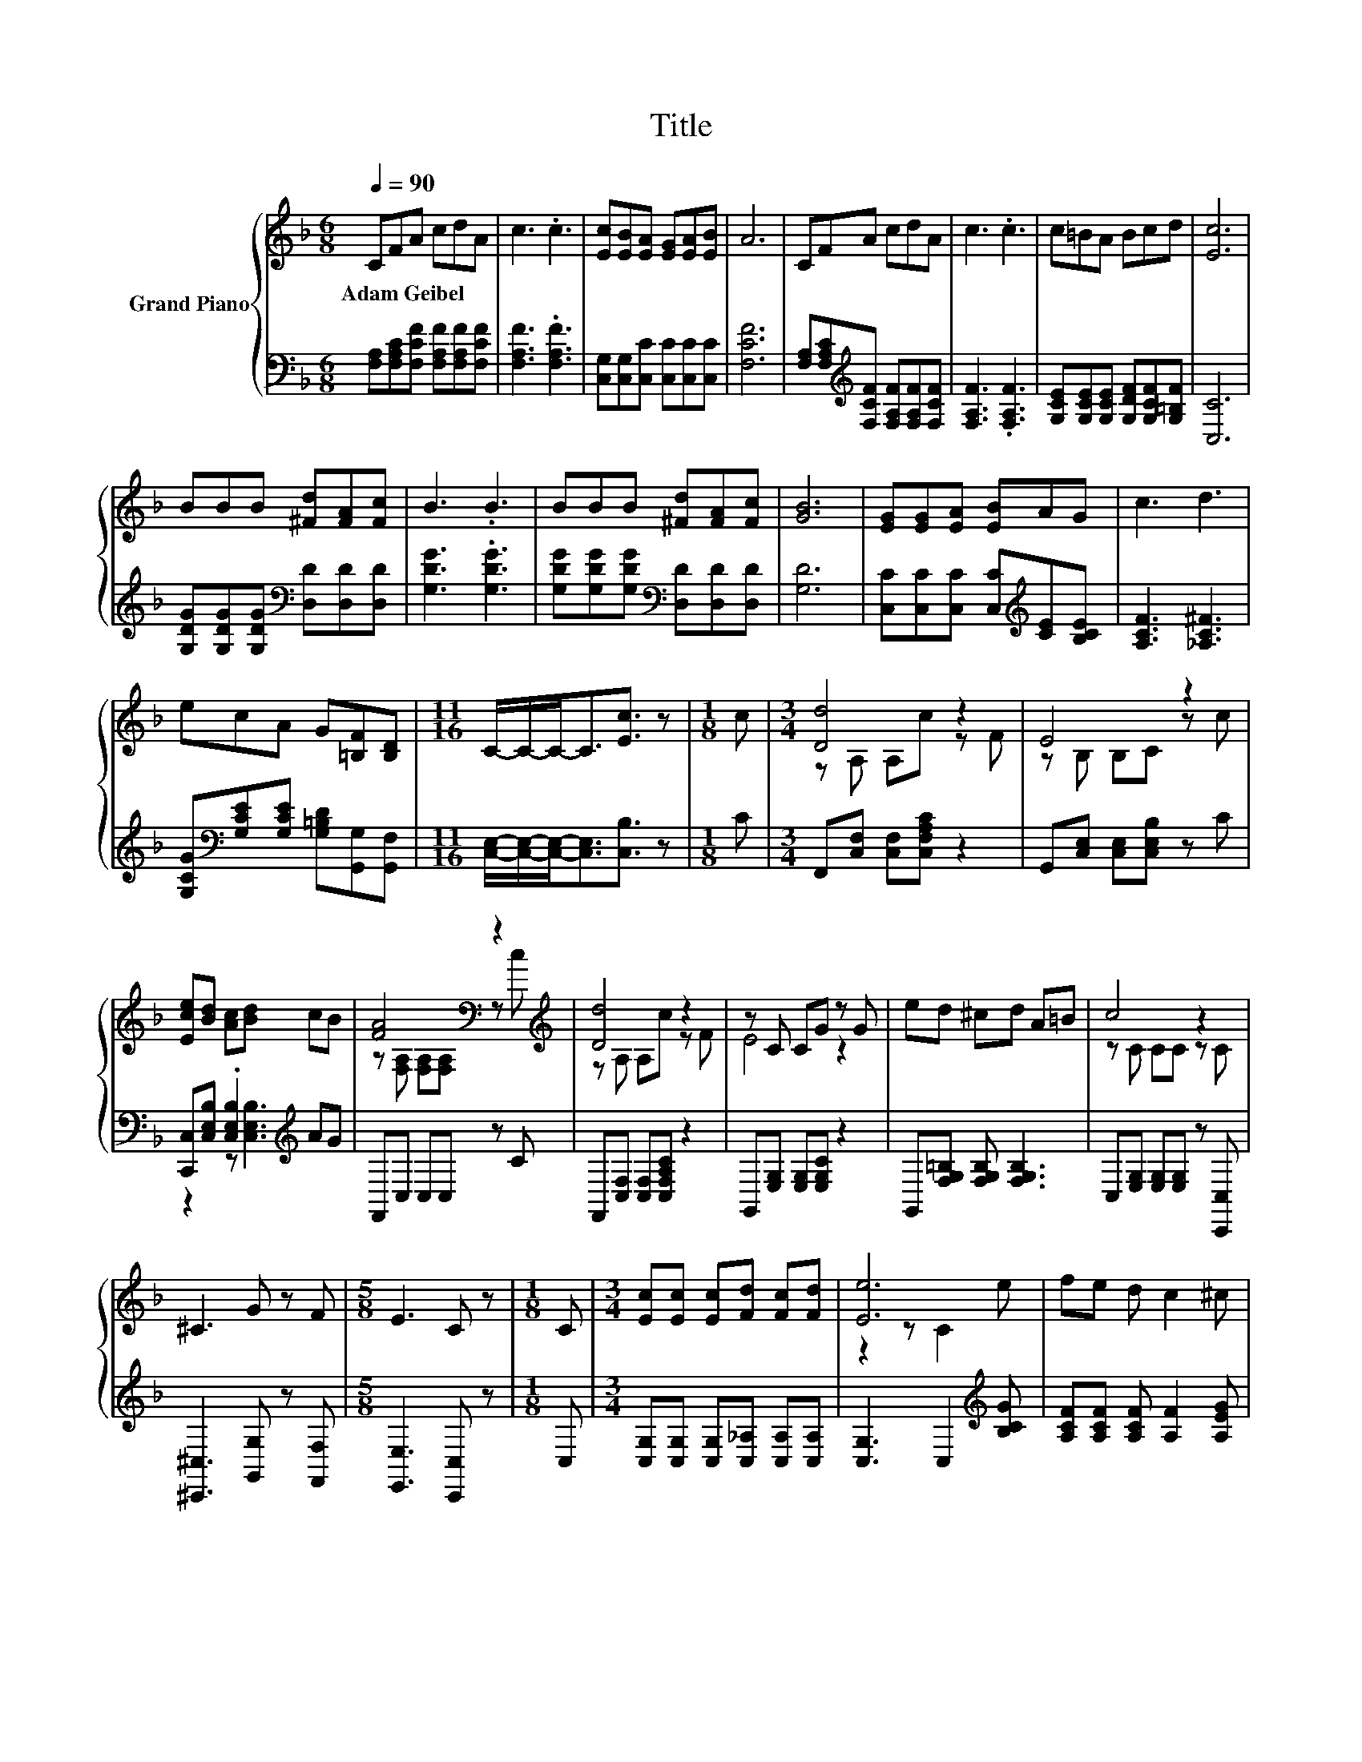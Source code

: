 X:1
T:Title
%%score { ( 1 3 ) | ( 2 4 ) }
L:1/8
Q:1/4=90
M:6/8
K:F
V:1 treble nm="Grand Piano"
V:3 treble 
V:2 bass 
V:4 bass 
V:1
 CFA cdA | c3 .c3 | [Ec][EB][EA] [EG][EA][EB] | A6 | CFA cdA | c3 .c3 | c=BA Bcd | [Ec]6 | %8
w: Adam~Geibel * * * * *||||||||
 BBB [^Fd][FA][Fc] | B3 .B3 | BBB [^Fd][FA][Fc] | [GB]6 | [EG][EG][EA] [EB]AG | c3 d3 | %14
w: ||||||
 ecA G[=B,F][B,D] |[M:11/16] C/-C/-C-<C[Ec]3/2 z |[M:1/8] c |[M:3/4] [Dd]4 z2 | E4 z2 | %19
w: |||||
 [Ece][Bd] [Ac][Bd] cB | [FA]4[K:bass] z2[K:treble] | [Dd]4 z2 | z C CG z G | ed ^cd A=B | c4 z2 | %25
w: ||||||
 ^C3 G z F |[M:5/8] E3 C z |[M:1/8] C |[M:3/4] [Ec][Ec] [Ec][Fd] [Fc][Fd] | [Ee]6 | fe d c2 ^c | %31
w: ||||||
 e2 [Fd] [_EAc]2 [DGB] |[M:7/8] [CFA]2 C [B,EG]3 [A,F] |[M:3/4] [A,F]6 |] %34
w: |||
V:2
 [F,A,][F,A,C][F,CF] [F,A,F][F,A,F][F,CF] | [F,A,F]3 .[F,A,F]3 | %2
 [C,G,][C,G,][C,C] [C,C][C,C][C,C] | [F,CF]6 | [F,A,][F,A,C][K:treble][F,CF] [F,A,F][F,A,F][F,CF] | %5
 [F,A,F]3 .[F,A,F]3 | [G,CE][G,CE][G,CE] [G,DF][G,CF][G,=B,F] | [C,C]6 | %8
 [G,DG][G,DG][G,DG][K:bass] [D,D][D,D][D,D] | [G,DG]3 .[G,DG]3 | %10
 [G,DG][G,DG][G,DG][K:bass] [D,D][D,D][D,D] | [G,D]6 | [C,C][C,C][C,C] [C,C][K:treble][CE][B,CE] | %13
 [A,CF]3 [_A,C^F]3 | [G,CG][K:bass][G,CE][G,CE] [G,=B,D][G,,G,][G,,F,] | %15
[M:11/16] [C,E,]/-[C,E,]/-[C,E,]-<[C,E,][C,B,]3/2 z |[M:1/8] C | %17
[M:3/4] F,,[C,F,] [C,F,][C,F,A,C] z2 | G,,[C,E,] [C,E,][C,E,B,] z C | %19
 [C,,C,][C,E,B,] .[C,E,B,]2[K:treble] AG | F,,C, C,C, z C | F,,[C,F,] [C,F,][C,F,A,C] z2 | %22
 G,,[E,G,] [E,G,][E,G,C] z2 | G,,[F,G,=B,] [F,G,B,] [F,G,B,]3 | C,[E,G,] [E,G,][E,G,] z [C,,C,] | %25
 [^C,,^C,]3 [G,,G,] z [F,,F,] |[M:5/8] [E,,E,]3 [C,,C,] z |[M:1/8] C, | %28
[M:3/4] [C,G,][C,G,] [C,G,][C,_A,] [C,A,][C,A,] | [C,G,]3 C,2[K:treble] [B,CG] | %30
 [A,CF][A,CF] [A,CF] [A,F]2 [A,EG] | [^CG]2 D[K:bass] ^F,2 G, |[M:7/8] C,2 C, C,3 F, | %33
[M:3/4] F,6 |] %34
V:3
 x6 | x6 | x6 | x6 | x6 | x6 | x6 | x6 | x6 | x6 | x6 | x6 | x6 | x6 | x6 |[M:11/16] x11/2 | %16
[M:1/8] x |[M:3/4] z A, A,c z F | z B, B,C z c | x6 | z[K:bass] [F,A,] [F,A,][F,A,] z[K:treble] c | %21
 z A, A,c z F | E4 z2 | x6 | z C CC z C | x6 |[M:5/8] x5 |[M:1/8] x |[M:3/4] x6 | z2 z C2 e | x6 | %31
 x6 |[M:7/8] x7 |[M:3/4] x6 |] %34
V:4
 x6 | x6 | x6 | x6 | x2[K:treble] x4 | x6 | x6 | x6 | x3[K:bass] x3 | x6 | x3[K:bass] x3 | x6 | %12
 x4[K:treble] x2 | x6 | x[K:bass] x5 |[M:11/16] x11/2 |[M:1/8] x |[M:3/4] x6 | x6 | %19
 z2 z [C,E,B,]3[K:treble] | x6 | x6 | x6 | x6 | x6 | x6 |[M:5/8] x5 |[M:1/8] x |[M:3/4] x6 | %29
 x5[K:treble] x | x6 | B,4[K:bass] z2 |[M:7/8] x7 |[M:3/4] x6 |] %34

